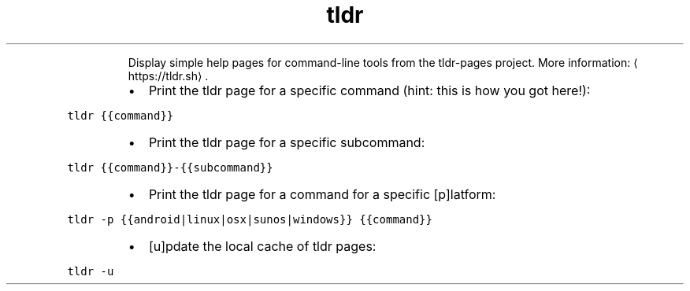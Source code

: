 .TH tldr
.PP
.RS
Display simple help pages for command\-line tools from the tldr\-pages project.
More information: \[la]https://tldr.sh\[ra]\&.
.RE
.RS
.IP \(bu 2
Print the tldr page for a specific command (hint: this is how you got here!):
.RE
.PP
\fB\fCtldr {{command}}\fR
.RS
.IP \(bu 2
Print the tldr page for a specific subcommand:
.RE
.PP
\fB\fCtldr {{command}}\-{{subcommand}}\fR
.RS
.IP \(bu 2
Print the tldr page for a command for a specific [p]latform:
.RE
.PP
\fB\fCtldr \-p {{android|linux|osx|sunos|windows}} {{command}}\fR
.RS
.IP \(bu 2
[u]pdate the local cache of tldr pages:
.RE
.PP
\fB\fCtldr \-u\fR
